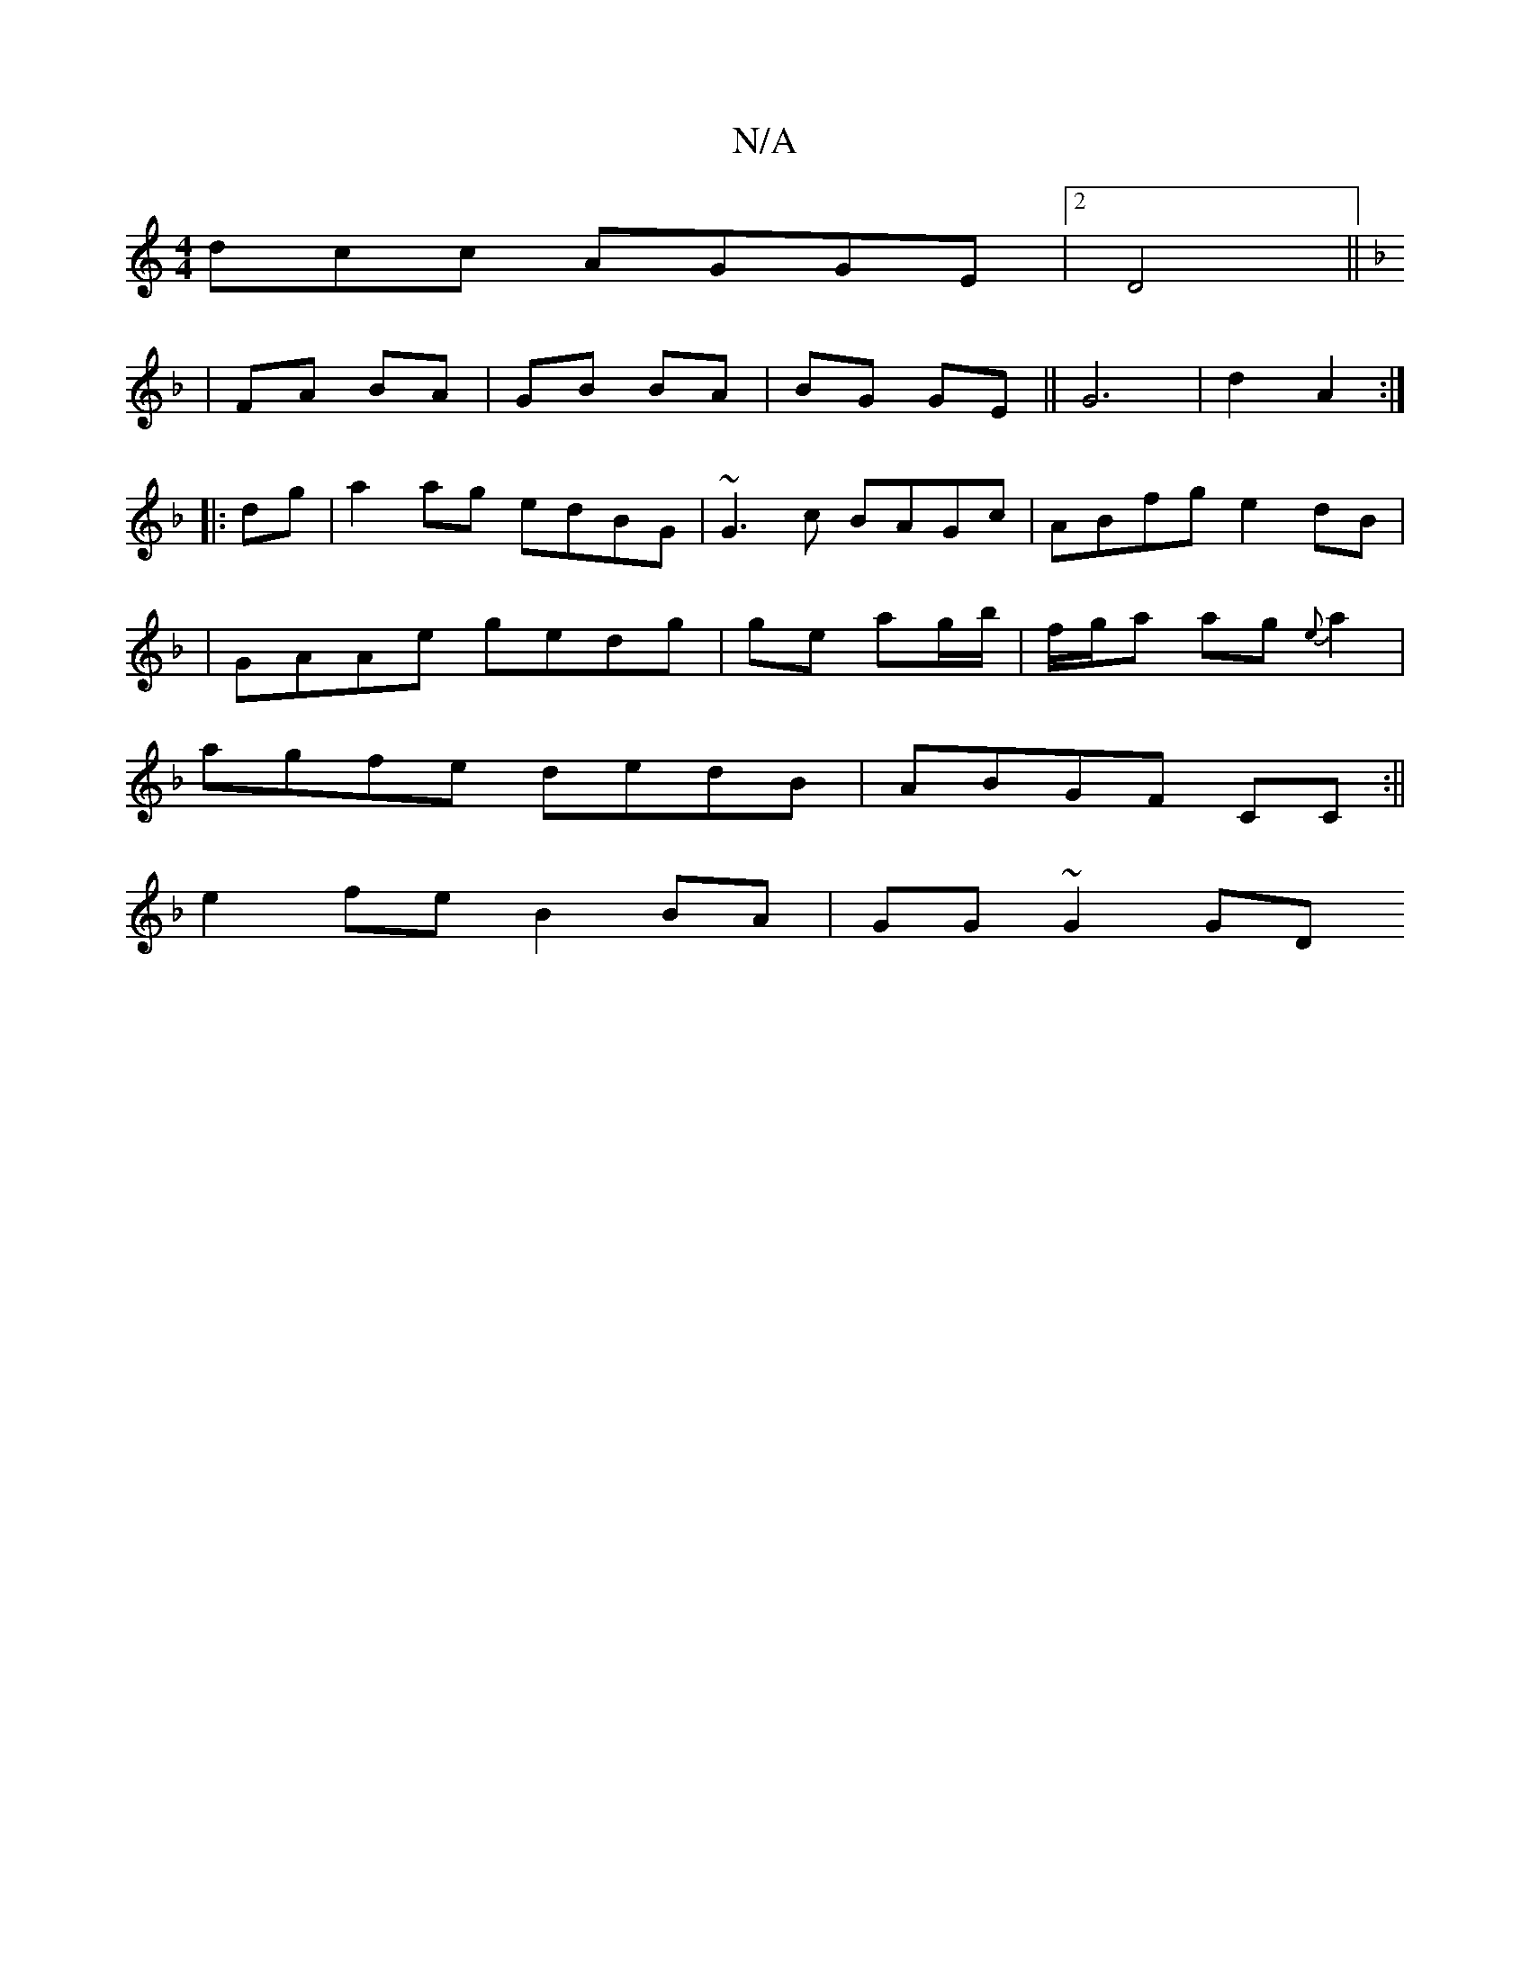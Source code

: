X:1
T:N/A
M:4/4
R:N/A
K:Cmajor
dcc AGGE|2D4 (||
K:F GGA GE/D/|EcE E2 BG|BGAG G3A:|
K:
|FA BA|GB BA|BG GE|| G6|d2A2 :|
|:dg|a2ag edBG|~G3c BAGc|ABfg e2dB|
|GAAe gedg|ge ag/b/ | f/g/a ag{e}a2 |
agfe dedB|ABGF CC:||
e2fe B2BA|GG~G2 GD